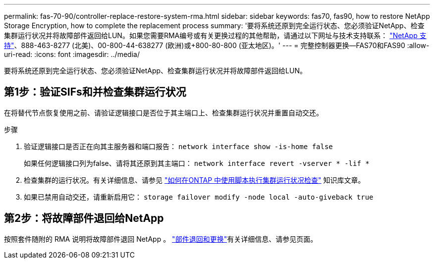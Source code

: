 ---
permalink: fas-70-90/controller-replace-restore-system-rma.html 
sidebar: sidebar 
keywords: fas70, fas90, how to restore NetApp Storage Encryption, how to complete the replacement process 
summary: '要将系统还原到完全运行状态、您必须验证NetApp、检查集群运行状况并将故障部件返回给LUN。如果您需要RMA编号或有关更换过程的其他帮助，请通过以下网址与技术支持联系： https://mysupport.netapp.com/site/global/dashboard["NetApp 支持"]、888-463-8277 (北美)、00-800-44-638277 (欧洲)或+800-80-800 (亚太地区)。' 
---
= 完整控制器更换—FAS70和FAS90
:allow-uri-read: 
:icons: font
:imagesdir: ../media/


[role="lead"]
要将系统还原到完全运行状态、您必须验证NetApp、检查集群运行状况并将故障部件返回给LUN。



== 第1步：验证SIFs和并检查集群运行状况

在将替代节点恢复使用之前、请验证逻辑接口是否位于其主端口上、检查集群运行状况并重置自动交还。

.步骤
. 验证逻辑接口是否正在向其主服务器和端口报告： `network interface show -is-home false`
+
如果任何逻辑接口列为false、请将其还原到其主端口： `network interface revert -vserver * -lif *`

. 检查集群的运行状况。有关详细信息、请参见 https://kb.netapp.com/on-prem/ontap/Ontap_OS/OS-KBs/How_to_perform_a_cluster_health_check_with_a_script_in_ONTAP["如何在ONTAP 中使用脚本执行集群运行状况检查"^] 知识库文章。
. 如果已禁用自动交还，请重新启用它： `storage failover modify -node local -auto-giveback true`




== 第2步：将故障部件退回给NetApp

按照套件随附的 RMA 说明将故障部件退回 NetApp 。 https://mysupport.netapp.com/site/info/rma["部件退回和更换"]有关详细信息、请参见页面。
